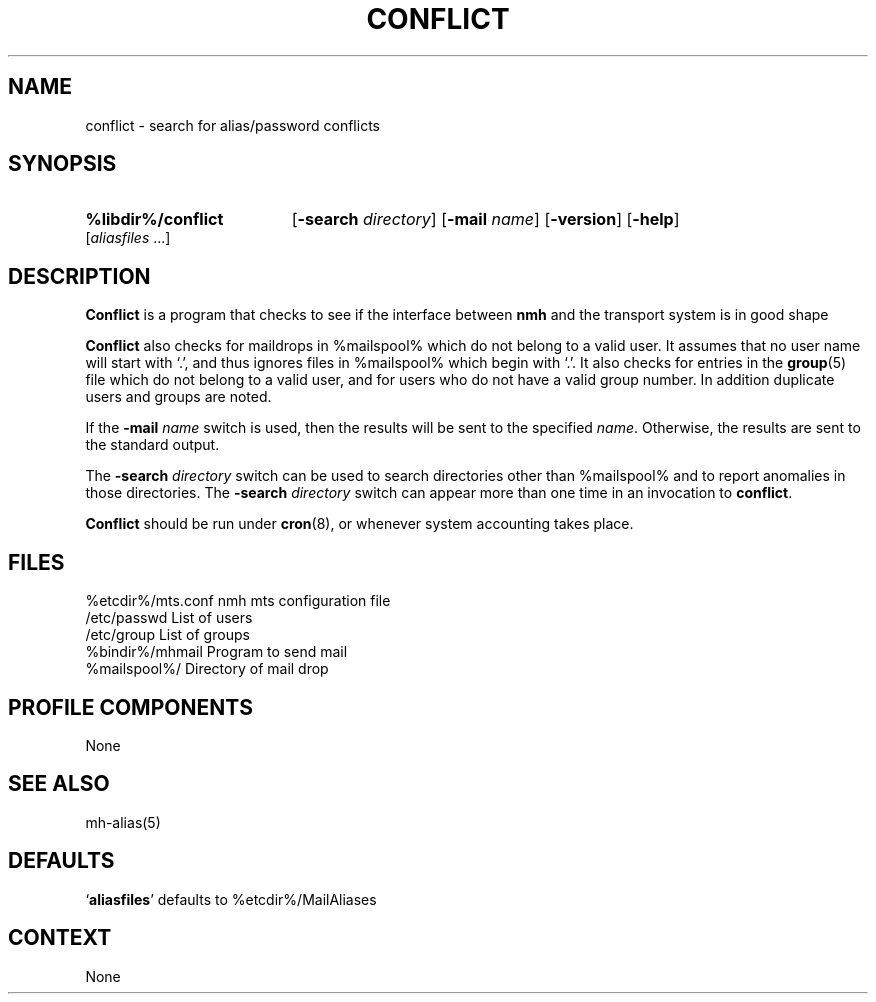 .\"
.\" %nmhwarning%
.\" $Id$
.\"
.TH CONFLICT %manext8% "%nmhdate%" MH.6.8 [%nmhversion%]
.SH NAME
conflict \- search for alias/password conflicts
.SH SYNOPSIS
.HP 5
.B %libdir%/conflict
.RB [ \-search
.IR directory ]
.RB [ \-mail
.IR name ]
.RB [ \-version ]
.RB [ \-help ] 
.RI [ aliasfiles
\&...]
.SH DESCRIPTION
.B Conflict
is a program that checks to see if the interface between
.B nmh
and the transport system is in good shape
.PP
.B Conflict
also checks for maildrops in %mailspool% which do not
belong to a valid user.  It assumes that no user name will start with
`.', and thus ignores files in %mailspool% which begin with `.'.  It also
checks for entries in the
.BR group (5)
file which do not belong
to a valid user, and for users who do not have a valid group number.
In addition duplicate users and groups are noted.
.PP
If the
.B \-mail
.I name
switch is used, then the results will be sent
to the specified
.IR name .
Otherwise, the results are sent to the standard output.
.PP
The
.B \-search
.I directory
switch can be used to search directories
other than %mailspool% and to report anomalies in those directories.
The
.B \-search
.I directory
switch can appear more than one time in an
invocation to
.BR conflict .
.PP
.B Conflict
should be run under
.BR cron (8),
or whenever system accounting takes place.

.SH FILES
.fc ^ ~
.nf
.ta \w'/usr/local/nmh/etc/ExtraBigFileName  'u
^%etcdir%/mts.conf~^nmh mts configuration file
^/etc/passwd~^List of users
^/etc/group~^List of groups
^%bindir%/mhmail~^Program to send mail
^%mailspool%/~^Directory of mail drop
.fi

.SH "PROFILE COMPONENTS"
None

.SH "SEE ALSO"
mh\-alias(5)

.SH "DEFAULTS"
.nf
.RB ` aliasfiles "' defaults to %etcdir%/MailAliases"
.fi

.SH CONTEXT
None
